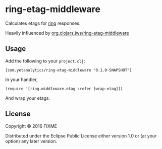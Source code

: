 * ring-etag-middleware

Calculates etags for [[https://github.com/ring-clojure/ring][ring]] responses.

Heavily influenced by
[[https://clojars.org/org.clojars.jws/ring-etag-middleware][org.clojars.jws/ring-etag-middleware]]

** Usage

Add the following to your =project.clj=:

=[com.yetanalytics/ring-etag-middleware "0.1.0-SNAPSHOT"]=

In your handler,

=(require '[ring.middleware.etag :refer [wrap-etag]])=

And wrap your etags.

** License

Copyright © 2016 FIXME

Distributed under the Eclipse Public License either version 1.0 or (at
your option) any later version.
